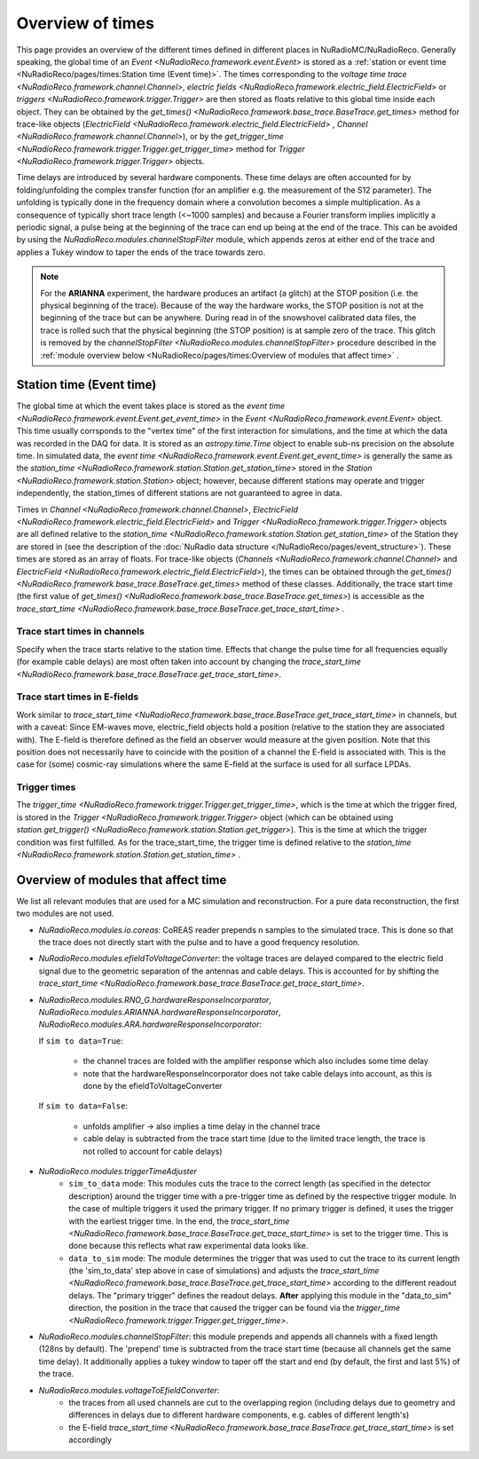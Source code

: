 Overview of times
=================
This page provides an overview of the different times defined in different places in NuRadioMC/NuRadioReco.
Generally speaking, the global time of an `Event <NuRadioReco.framework.event.Event>` is stored as
a :ref:`station or event time <NuRadioReco/pages/times:Station time (Event time)>`. The times corresponding to the `voltage time trace <NuRadioReco.framework.channel.Channel>`,
`electric fields <NuRadioReco.framework.electric_field.ElectricField>` or `triggers <NuRadioReco.framework.trigger.Trigger>`
are then stored as floats relative to this global time inside each object. They can be obtained by the
`get_times() <NuRadioReco.framework.base_trace.BaseTrace.get_times>` method for trace-like objects (`ElectricField <NuRadioReco.framework.electric_field.ElectricField>` ,
`Channel <NuRadioReco.framework.channel.Channel>`), or by the `get_trigger_time <NuRadioReco.framework.trigger.Trigger.get_trigger_time>`
method for `Trigger <NuRadioReco.framework.trigger.Trigger>` objects.

Time delays are introduced by several hardware components. These time delays are often accounted for by folding/unfolding the complex transfer function (for an amplifier e.g. the measurement of the S12 parameter).
The unfolding is typically done in the frequency domain where a convolution becomes a simple multiplication.
As a consequence of typically short trace length (<~1000 samples) and because a Fourier transform implies implicitly a periodic signal,
a pulse being at the beginning of the trace can end up being at the end of the trace.
This can be avoided by using the `NuRadioReco.modules.channelStopFilter` module, which appends zeros at either end of the trace
and applies a Tukey window to taper the ends of the trace towards zero.

.. Note::
  For the **ARIANNA** experiment, the hardware produces an artifact (a glitch) at the STOP position (i.e. the physical beginning of the trace).
  Because of the way the hardware works, the STOP position is not at the beginning of the trace but can be anywhere.
  During read in of the snowshovel calibrated data files, the trace is rolled such that the physical beginning (the STOP position) is at sample zero of the trace.
  This glitch is removed by the `channelStopFilter <NuRadioReco.modules.channelStopFilter>` procedure described in the :ref:`module overview below <NuRadioReco/pages/times:Overview of modules that affect time>` .

Station time (Event time)
-------------------------
The global time at which the event takes place is stored as the `event time <NuRadioReco.framework.event.Event.get_event_time>`
in the `Event <NuRadioReco.framework.event.Event>` object.
This time usually corrsponds to the "vertex time" of the first interaction for simulations,
and the time at which the data was recorded in the DAQ for data.
It is stored as an `astropy.time.Time` object to enable sub-ns precision on the absolute time.
In simulated data, the `event time <NuRadioReco.framework.event.Event.get_event_time>`
is generally the same as the `station_time <NuRadioReco.framework.station.Station.get_station_time>` stored
in the `Station <NuRadioReco.framework.station.Station>` object; however, because different stations may operate and trigger independently,
the station_times of different stations are not guaranteed to agree in data.

Times in `Channel <NuRadioReco.framework.channel.Channel>`, `ElectricField <NuRadioReco.framework.electric_field.ElectricField>` and
`Trigger <NuRadioReco.framework.trigger.Trigger>` objects are all defined relative to the
`station_time <NuRadioReco.framework.station.Station.get_station_time>` of the Station they are stored in (see the description
of the :doc:`NuRadio data structure </NuRadioReco/pages/event_structure>`). These times are stored as an array of floats.
For trace-like objects (`Channels <NuRadioReco.framework.channel.Channel>` and `ElectricField <NuRadioReco.framework.electric_field.ElectricField>`),
the times can be obtained through the `get_times() <NuRadioReco.framework.base_trace.BaseTrace.get_times>` method of these classes.
Additionally, the trace start time (the first value of `get_times() <NuRadioReco.framework.base_trace.BaseTrace.get_times>`)
is accessible as the `trace_start_time <NuRadioReco.framework.base_trace.BaseTrace.get_trace_start_time>` .


Trace start times in channels
^^^^^^^^^^^^^^^^^^^^^^^^^^^^^
Specify when the trace starts relative to the station time. Effects that change the pulse time for all frequencies equally (for example cable delays) are most often taken into account by changing the `trace_start_time <NuRadioReco.framework.base_trace.BaseTrace.get_trace_start_time>`.

Trace start times in E-fields
^^^^^^^^^^^^^^^^^^^^^^^^^^^^^
Work similar to `trace_start_time <NuRadioReco.framework.base_trace.BaseTrace.get_trace_start_time>` in channels, but with a caveat: Since EM-waves move, electric_field objects hold a position (relative to the station they are associated with). The E-field is therefore defined as the field an observer would measure at the given position. Note that this position does not necessarily have to coincide with the position of a channel the E-field is associated with. This is the case for (some) cosmic-ray simulations where the same E-field at the surface is used for all surface LPDAs.

Trigger times
^^^^^^^^^^^^^
The `trigger_time <NuRadioReco.framework.trigger.Trigger.get_trigger_time>`,
which is the time at which the trigger fired, is stored in the `Trigger <NuRadioReco.framework.trigger.Trigger>`
object (which can be obtained using `station.get_trigger() <NuRadioReco.framework.station.Station.get_trigger>`).
This is the time at which the trigger condition was first fulfilled.
As for the trace_start_time, the trigger time is defined relative to the
`station_time <NuRadioReco.framework.station.Station.get_station_time>` .


Overview of modules that affect time
------------------------------------
We list all relevant modules that are used for a MC simulation and reconstruction. For a pure data reconstruction, the first two modules are not used.

* `NuRadioReco.modules.io.coreas`: CoREAS reader prepends n samples to the simulated trace. This is done so that the trace does not directly start with the pulse and to have a good frequency resolution.

* `NuRadioReco.modules.efieldToVoltageConverter`: the voltage traces are delayed compared to the electric field signal due to the geometric separation of the antennas and cable delays. This is accounted for by shifting the `trace_start_time <NuRadioReco.framework.base_trace.BaseTrace.get_trace_start_time>`.

* `NuRadioReco.modules.RNO_G.hardwareResponseIncorporator`, `NuRadioReco.modules.ARIANNA.hardwareResponseIncorporator`, `NuRadioReco.modules.ARA.hardwareResponseIncorporator`:

  If ``sim to data=True``:

    * the channel traces are folded with the amplifier response which also includes some time delay
    * note that the hardwareResponseIncorporator does not take cable delays into account, as this is done by the efieldToVoltageConverter

  If ``sim to data=False``:

    * unfolds amplifier -> also implies a time delay in the channel trace
    * cable delay is subtracted from the trace start time (due to the limited trace length, the trace is not rolled to account for cable delays)

* `NuRadioReco.modules.triggerTimeAdjuster`
    * ``sim_to_data`` mode: This modules cuts the trace to the correct length (as specified in the detector description) around the trigger time with a pre-trigger time as defined by the respective trigger module. In the case of multiple triggers it used the primary trigger. If no primary trigger is defined, it uses the trigger with the earliest trigger time. In the end, the `trace_start_time <NuRadioReco.framework.base_trace.BaseTrace.get_trace_start_time>` is set to the trigger time. This is done because this reflects what raw experimental data looks like.
    * ``data_to_sim`` mode: The module determines the trigger that was used to cut the trace to its current length (the 'sim_to_data' step above in case of simulations) and adjusts the `trace_start_time <NuRadioReco.framework.base_trace.BaseTrace.get_trace_start_time>` according to the different readout delays. The "primary trigger" defines the readout delays. **After** applying this module in the "data_to_sim" direction, the position in the trace that caused the trigger can be found via the `trigger_time <NuRadioReco.framework.trigger.Trigger.get_trigger_time>`.

* `NuRadioReco.modules.channelStopFilter`: this module prepends and appends all channels with a fixed length (128ns by default).
  The 'prepend' time is subtracted from the trace start time (because all channels get the same time delay).
  It additionally applies a tukey window to taper off the start and end (by default, the first and last 5%) of the trace.

* `NuRadioReco.modules.voltageToEfieldConverter`:
    * the traces from all used channels are cut to the overlapping region (including delays due to geometry and differences in delays due to different hardware components, e.g. cables of different length's)
    * the E-field `trace_start_time <NuRadioReco.framework.base_trace.BaseTrace.get_trace_start_time>` is set accordingly